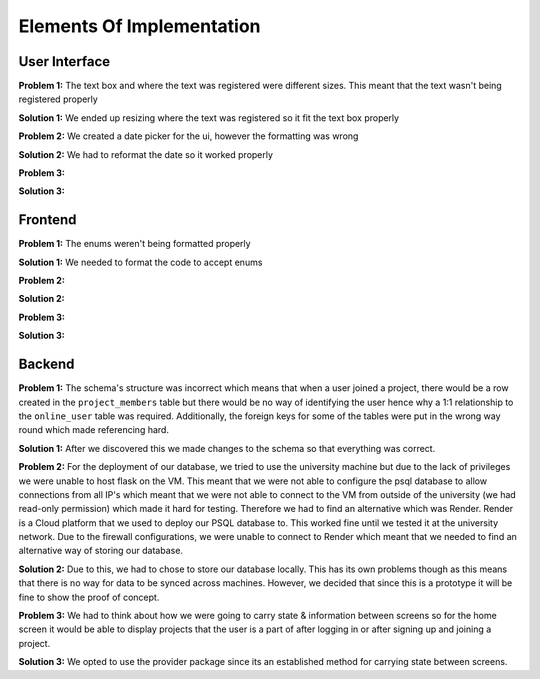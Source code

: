 Elements Of Implementation
==========================

User Interface
--------------
**Problem 1:** The text box and where the text was registered were different sizes. This meant that the text wasn't being registered properly

**Solution 1:** We ended up resizing where the text was registered so it fit the text box properly

**Problem 2:** We created a date picker for the ui, however the formatting was wrong

**Solution 2:** We had to reformat the date so it worked properly

**Problem 3:**

**Solution 3:**

Frontend
--------
**Problem 1:** The enums weren't being formatted properly

**Solution 1:** We needed to format the code to accept enums

**Problem 2:**

**Solution 2:**

**Problem 3:**

**Solution 3:**

Backend
-------
**Problem 1:** The schema's structure was incorrect which means that when a user joined a project, there would be a row created in the ``project_members`` table but there would be no way of identifying the user hence why a 1:1 relationship to the ``online_user`` table was required. Additionally, the foreign keys for some of the tables were put in the wrong way round which made referencing hard.

**Solution 1:** After we discovered this we made changes to the schema so that everything was correct.

**Problem 2:** For the deployment of our database, we tried to use the university machine but due to the lack of privileges we were unable to host flask on the VM. This meant that we were not able to configure the psql database to allow connections from all IP's which meant that we were not able to connect to the VM from outside of the university (we had read-only permission) which made it hard for testing. Therefore we had to find an alternative which was Render. Render is a Cloud platform that we used to deploy our PSQL database to. This worked fine until we tested it at the university network. Due to the firewall configurations, we were unable to connect to Render which meant that we needed to find an alternative way of storing our database.

**Solution 2:** Due to this, we had to chose to store our database locally. This has its own problems though as this means that there is no way for data to be synced across machines. However, we decided that since this is a prototype it will be fine to show the proof of concept.

**Problem 3:** We had to think about how we were going to carry state & information between screens so for the home screen it would be able to display projects that the user is a part of after logging in or after signing up and joining a project.

**Solution 3:** We opted to use the provider package since its an established method for carrying state between screens.